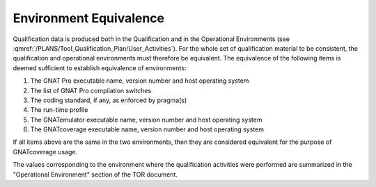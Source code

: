 =======================
Environment Equivalence
=======================

Qualification data is produced both in the Qualification and in the
Operational Environments (see
:qmref:`/PLANS/Tool_Qualification_Plan/User_Activities`). For the whole set of
qualification material to be consistent, the qualification and operational
environments must therefore be equivalent. The equivalence of the following
items is deemed sufficient to establish equivalence of environments:

#. The GNAT Pro executable name, version number and host operating system
#. The list of GNAT Pro compilation switches
#. The coding standard, if any, as enforced by pragma(s)
#. The run-time profile
#. The GNATemulator executable name, version number and host operating system
#. The GNATcoverage executable name, version number and host operating system

If all items above are the same in the two environments, then they are
considered equivalent for the purpose of GNATcoverage usage.

The values corresponding to the environment where the qualification activities
were performed are summarized in the "Operational Environment" section of the
TOR document.
